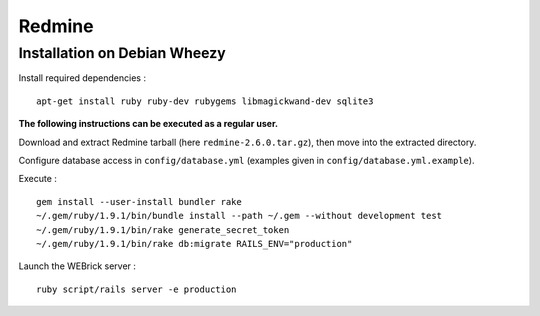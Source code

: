 
Redmine
=======

Installation on Debian Wheezy
-----------------------------

Install required dependencies : ::

    apt-get install ruby ruby-dev rubygems libmagickwand-dev sqlite3

**The following instructions can be executed as a regular user.**

Download and extract Redmine tarball (here ``redmine-2.6.0.tar.gz``), then move
into the extracted directory.

Configure database access in ``config/database.yml`` (examples given in
``config/database.yml.example``).

Execute : ::

    gem install --user-install bundler rake
    ~/.gem/ruby/1.9.1/bin/bundle install --path ~/.gem --without development test
    ~/.gem/ruby/1.9.1/bin/rake generate_secret_token
    ~/.gem/ruby/1.9.1/bin/rake db:migrate RAILS_ENV="production"

Launch the WEBrick server : ::

    ruby script/rails server -e production

